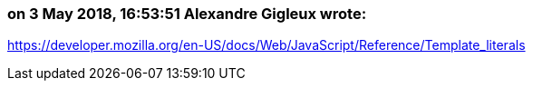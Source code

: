 === on 3 May 2018, 16:53:51 Alexandre Gigleux wrote:
https://developer.mozilla.org/en-US/docs/Web/JavaScript/Reference/Template_literals

